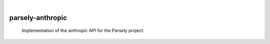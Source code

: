 .. These are examples of badges you might want to add to your README:
   please update the URLs accordingly

    .. image:: https://api.cirrus-ci.com/github/<USER>/parsely-anthropic.svg?branch=main
        :alt: Built Status
        :target: https://cirrus-ci.com/github/<USER>/parsely-anthropic
    .. image:: https://readthedocs.org/projects/parsely-anthropic/badge/?version=latest
        :alt: ReadTheDocs
        :target: https://parsely-anthropic.readthedocs.io/en/stable/
    .. image:: https://img.shields.io/coveralls/github/<USER>/parsely-anthropic/main.svg
        :alt: Coveralls
        :target: https://coveralls.io/r/<USER>/parsely-anthropic
    .. image:: https://img.shields.io/pypi/v/parsely-anthropic.svg
        :alt: PyPI-Server
        :target: https://pypi.org/project/parsely-anthropic/
    .. image:: https://img.shields.io/conda/vn/conda-forge/parsely-anthropic.svg
        :alt: Conda-Forge
        :target: https://anaconda.org/conda-forge/parsely-anthropic
    .. image:: https://pepy.tech/badge/parsely-anthropic/month
        :alt: Monthly Downloads
        :target: https://pepy.tech/project/parsely-anthropic
    .. image:: https://img.shields.io/twitter/url/http/shields.io.svg?style=social&label=Twitter
        :alt: Twitter
        :target: https://twitter.com/parsely-anthropic

|

=================
parsely-anthropic
=================


    Implementation of the anthropic API for the Parsely project.
